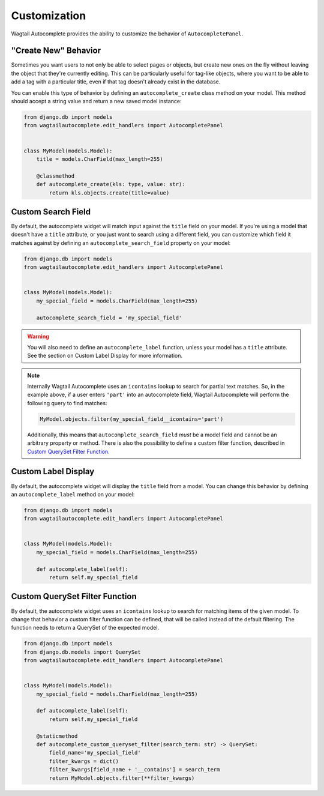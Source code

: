 =============
Customization
=============

Wagtail Autocomplete provides the ability to customize the behavior of ``AutocompletePanel``.

"Create New" Behavior
=====================

Sometimes you want users to not only be able to select pages or objects, but create new ones on the fly without leaving the object that they're currently editing. This can be particularly useful for tag-like objects, where you want to be able to add a tag with a particular title, even if that tag doesn't already exist in the database.

You can enable this type of behavior by defining an ``autocomplete_create`` class method on your model. This method should accept a string value and return a new saved model instance:

.. code-block:: python

    from django.db import models
    from wagtailautocomplete.edit_handlers import AutocompletePanel


    class MyModel(models.Model):
        title = models.CharField(max_length=255)

        @classmethod
        def autocomplete_create(kls: type, value: str):
            return kls.objects.create(title=value)

Custom Search Field
===================

By default, the autocomplete widget will match input against the ``title`` field on your model. If you're using a model that doesn't have a ``title`` attribute, or you just want to search using a different field, you can customize which field it matches against by defining an ``autocomplete_search_field`` property on your model:

.. code-block:: python

    from django.db import models
    from wagtailautocomplete.edit_handlers import AutocompletePanel


    class MyModel(models.Model):
        my_special_field = models.CharField(max_length=255)

        autocomplete_search_field = 'my_special_field'

.. warning::
    You will also need to define an ``autocomplete_label`` function, unless your model has a ``title`` attribute. See the section on Custom Label Display for more information.

.. note::

    Internally Wagtail Autocomplete uses an ``icontains`` lookup to search for partial text matches. So, in the example above, if a user enters ``'part'`` into an autocomplete field, Wagtail Autocomplete will perform the following query to find matches:

    .. code-block:: python

        MyModel.objects.filter(my_special_field__icontains='part')

    Additionally, this means that ``autocomplete_search_field`` *must* be a model field and cannot be an arbitrary property or method. There is also the possibility to define a custom filter function, described in `Custom QuerySet Filter Function`_.

Custom Label Display
====================

By default, the autocomplete widget will display the ``title`` field from a model. You can change this behavior by defining an ``autocomplete_label`` method on your model:

.. code-block:: python

    from django.db import models
    from wagtailautocomplete.edit_handlers import AutocompletePanel


    class MyModel(models.Model):
        my_special_field = models.CharField(max_length=255)

        def autocomplete_label(self):
            return self.my_special_field

.. _Custom QuerySet Filter Function:

Custom QuerySet Filter Function
====================

By default, the autocomplete widget uses an ``icontains`` lookup to search for matching items of the given model. To change that behavior a custom filter function can be defined, that will be called instead of the default filtering. The function needs to return a QuerySet of the expected model.

.. code-block:: python

    from django.db import models
    from django.db.models import QuerySet
    from wagtailautocomplete.edit_handlers import AutocompletePanel


    class MyModel(models.Model):
        my_special_field = models.CharField(max_length=255)

        def autocomplete_label(self):
            return self.my_special_field
        
        @staticmethod
        def autocomplete_custom_queryset_filter(search_term: str) -> QuerySet:
            field_name='my_special_field'
            filter_kwargs = dict()
            filter_kwargs[field_name + '__contains'] = search_term
            return MyModel.objects.filter(**filter_kwargs)
